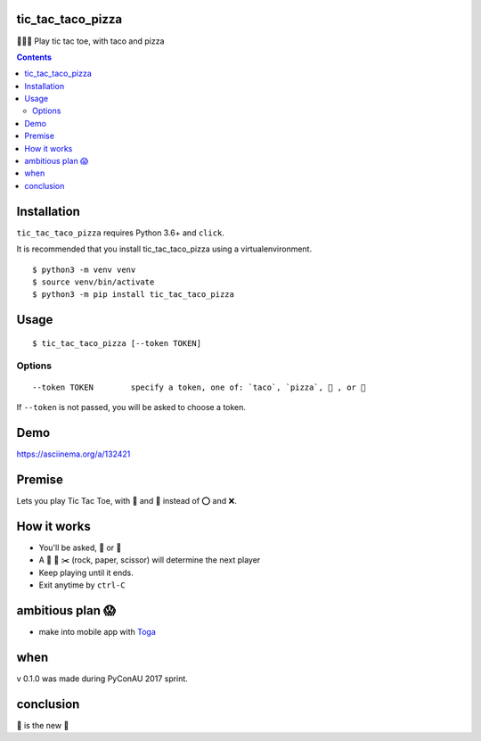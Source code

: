 tic_tac_taco_pizza
==================

🐍🌮🍕 Play tic tac toe, with taco and pizza

.. contents::


Installation
============

``tic_tac_taco_pizza`` requires Python 3.6+ and ``click``.

It is recommended that you install tic_tac_taco_pizza using a virtualenvironment.

::

   $ python3 -m venv venv
   $ source venv/bin/activate
   $ python3 -m pip install tic_tac_taco_pizza


Usage
=====

::

   $ tic_tac_taco_pizza [--token TOKEN]

Options
-------

::

   --token TOKEN        specify a token, one of: `taco`, `pizza`, 🌮 , or 🍕


If ``--token`` is not passed, you will be asked to choose a token.

Demo
====

https://asciinema.org/a/132421


Premise
=======

Lets you play Tic Tac Toe, with 🌮 and 🍕 instead of ⭕ and ❌.


How it works
============

- You'll be asked, 🌮 or 🍕
- A 👊 📃 ✂️  (rock, paper, scissor) will determine the next player
- Keep playing until it ends.
- Exit anytime by ``ctrl-C``


ambitious plan 😱
=================

- make into mobile app with `Toga <https://pybee.org/project/projects/libraries/toga/>`_


when
====

v 0.1.0 was made during PyConAU 2017 sprint.


conclusion
==========

🌮 is the new 🎉
  
